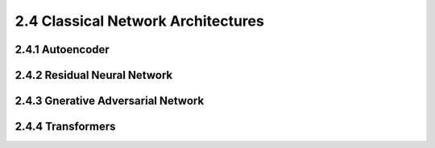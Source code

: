 2.4 Classical Network Architectures
====================================

2.4.1 Autoencoder
------------------------

2.4.2 Residual Neural Network
---------------------------------

2.4.3 Gnerative Adversarial Network
---------------------------------------


2.4.4 Transformers
---------------------------------------






